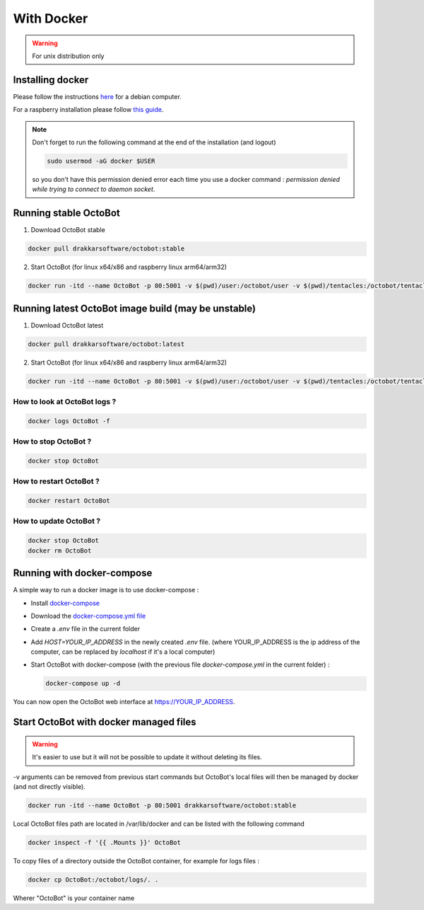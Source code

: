 With Docker
===========
.. WARNING:: For unix distribution only

Installing docker
-----------------

Please follow the instructions `here <https://docs.docker.com/install/linux/docker-ce/debian/>`_ for a debian computer.

For a raspberry installation please follow `this guide <https://phoenixnap.com/kb/docker-on-raspberry-pi>`_.

.. note:: Don't forget to run the following command at the end of the installation (and logout)

    .. code-block:: bash

        sudo usermod -aG docker $USER

    so you don't have this permission denied error each time you use a docker command : `permission denied while trying to connect to daemon socket`.


Running stable OctoBot
----------------------

1. Download OctoBot stable

.. code-block:: bash

   docker pull drakkarsoftware/octobot:stable

2. Start OctoBot (for linux x64/x86 and raspberry linux arm64/arm32)

.. code-block:: bash

   docker run -itd --name OctoBot -p 80:5001 -v $(pwd)/user:/octobot/user -v $(pwd)/tentacles:/octobot/tentacles -v $(pwd)/logs:/octobot/logs drakkarsoftware/octobot:stable

Running latest OctoBot image build (may be unstable)
----------------------------------------------------

1. Download OctoBot latest

.. code-block:: bash

   docker pull drakkarsoftware/octobot:latest

2. Start OctoBot (for linux x64/x86 and raspberry linux arm64/arm32)

.. code-block:: bash

   docker run -itd --name OctoBot -p 80:5001 -v $(pwd)/user:/octobot/user -v $(pwd)/tentacles:/octobot/tentacles -v $(pwd)/logs:/octobot/logs drakkarsoftware/octobot:latest

How to look at OctoBot logs ?
^^^^^^^^^^^^^^^^^^^^^^^^^^^^^

.. code-block:: bash

   docker logs OctoBot -f

How to stop OctoBot ?
^^^^^^^^^^^^^^^^^^^^^

.. code-block:: bash

   docker stop OctoBot

How to restart OctoBot ?
^^^^^^^^^^^^^^^^^^^^^^^^

.. code-block:: bash

   docker restart OctoBot

How to update OctoBot ?
^^^^^^^^^^^^^^^^^^^^^^^

.. code-block:: bash

   docker stop OctoBot
   docker rm OctoBot

Running with docker-compose
---------------------------

A simple way to run a docker image is to use docker-compose : 


* Install `docker-compose <https://docs.docker.com/compose/install/>`_
* Download the `docker-compose.yml file <https://github.com/Drakkar-Software/OctoBot/blob/master/docker-compose.yml>`_
* Create a `.env` file in the current folder
* Add `HOST=YOUR_IP_ADDRESS` in the newly created `.env` file. (where YOUR_IP_ADDRESS is the ip address of the computer, can be replaced by `localhost` if it's a local computer)
* Start OctoBot with docker-compose (with the previous file `docker-compose.yml` in the current folder) :

  .. code-block:: bash

     docker-compose up -d

You can now open the OctoBot web interface at https://YOUR_IP_ADDRESS.

Start OctoBot with docker managed files
---------------------------------------
.. WARNING:: It's easier to use but it will not be possible to update it without deleting its files.

-v arguments can be removed from previous start commands but OctoBot's local files will then be managed by docker (and not directly visible).

.. code-block:: bash

   docker run -itd --name OctoBot -p 80:5001 drakkarsoftware/octobot:stable

Local OctoBot files path are located in /var/lib/docker and can be listed with the following command

.. code-block:: bash

   docker inspect -f '{{ .Mounts }}' OctoBot

To copy files of a directory outside the OctoBot container, for example for logs files :

.. code-block:: bash

   docker cp OctoBot:/octobot/logs/. .

Wherer "OctoBot" is your container name
